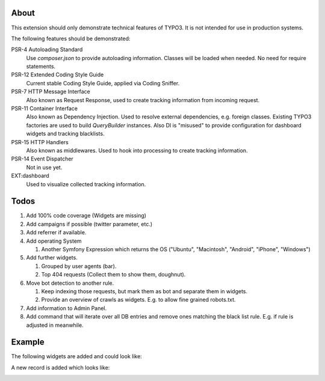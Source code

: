 About
=====

This extension should only demonstrate technical features of TYPO3.
It is not intended for use in production systems.

The following features should be demonstrated:

PSR-4 Autoloading Standard
   Use `composer.json` to provide autoloading information.
   Classes will be loaded when needed. No need for require statements.

PSR-12 Extended Coding Style Guide
   Current stable Coding Style Guide, applied via Coding Sniffer.

PSR-7 HTTP Message Interface
   Also known as Request Response, used to create tracking information from incoming
   request.

PSR-11 Container Interface
   Also known as Dependency Injection.
   Used to resolve external dependencies, e.g. foreign classes.
   Existing TYPO3 factories are used to build `QueryBuilder` instances.
   Also DI is "misused" to provide configuration for dashboard widgets
   and tracking blacklists.

PSR-15 HTTP Handlers
   Also known as middlewares.
   Used to hook into processing to create tracking information.

PSR-14 Event Dispatcher
   Not in use yet.

EXT:dashboard
   Used to visualize collected tracking information.

Todos
=====

#. Add 100% code coverage (Widgets are missing)

#. Add campaigns if possible (twitter parameter, etc.)

#. Add referrer if available.

#. Add operating System

   #. Another Symfony Expression which returns the OS ("Ubuntu", "Macintosh", "Android", "iPhone", "Windows")

#. Add further widgets.

   #. Grouped by user agents (bar).

   #. Top 404 requests (Collect them to show them, doughnut).

#. Move bot detection to another rule.

   #. Keep indexing those requests, but mark them as bot and separate them in widgets.

   #. Provide an overview of crawls as widgets. E.g. to allow fine grained robots.txt.

#. Add information to Admin Panel.
#. Add command that will iterate over all DB entries and remove ones matching the black list rule.
   E.g. if rule is adjusted in meanwhile.

Example
=======

The following widgets are added and could look like:

.. image:: Documentation/Images/Widgets.png

A new record is added which looks like:

.. image:: Documentation/Images/ListView.png
